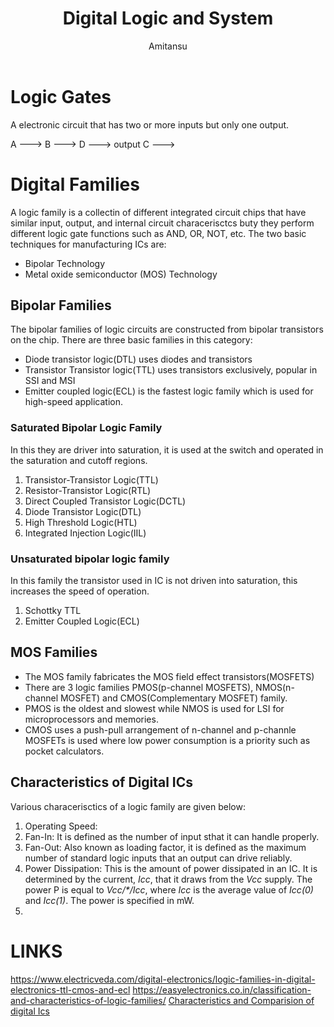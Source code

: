 #+author: Amitansu
#+title: Digital Logic and System

* Logic Gates
  A electronic circuit that has two or more inputs but only one output. 

  A -------> 
  B ------->    D   ---------> output
  C -------> 
                            

* Digital Families 
  A logic family is a collectin of different integrated circuit chips that have similar input, output, and internal circuit characerisctcs buty they perform different logic gate functions such as AND, OR, NOT, etc.
  The two basic techniques for manufacturing ICs are: 
  - Bipolar Technology
  - Metal oxide semiconductor (MOS) Technology
** Bipolar Families
   The bipolar families of logic circuits are constructed from bipolar transistors on the chip. There are three basic families in this category: 
   - Diode transistor logic(DTL) uses diodes and transistors
   - Transistor Transistor logic(TTL) uses transistors exclusively, popular in SSI and MSI
   - Emitter coupled logic(ECL) is the fastest logic family which is used for high-speed application.
*** Saturated Bipolar Logic Family 
    In this they are driver into saturation, it is used at the switch and operated in the saturation and cutoff regions.
1. Transistor-Transistor Logic(TTL)
2. Resistor-Transistor Logic(RTL)
3. Direct Coupled Transistor Logic(DCTL)
4. Diode Transistor Logic(DTL)
5. High Threshold Logic(HTL)
6. Integrated Injection Logic(IIL)
*** Unsaturated bipolar logic family
    In this family the transistor used in IC is not driven into saturation, this increases the speed of operation.
1. Schottky TTL
2. Emitter Coupled Logic(ECL)

** MOS Families 
   - The MOS family fabricates the MOS field effect transistors(MOSFETS)
   - There are 3 logic families PMOS(p-channel MOSFETS), NMOS(n-channel MOSFET) and CMOS(Complementary MOSFET) family. 
   - PMOS is the oldest and slowest while NMOS is used for LSI for microprocessors and memories. 
   - CMOS uses a push-pull arrangement of n-channel and p-channle MOSFETs is used where low power consumption is a priority such as pocket calculators.

** Characteristics of Digital ICs
   Various characerisctics of a logic family are given below: 
1. Operating Speed: 
2. Fan-In: It is defined as the number of input sthat it can handle properly. 
3. Fan-Out: Also known as loading factor, it is defined as the maximum number of standard logic inputs that an output can drive reliably. 
4. Power Dissipation: This is the amount of power dissipated in an IC. It is determined by the current, /Icc/, that it draws from the /Vcc/ supply. The power P is equal to /Vcc/*/Icc/, where /Icc/ is the average value of /Icc(0)/ and /Icc(1)/. The power is specified in mW. 
5. 

* LINKS
  https://www.electricveda.com/digital-electronics/logic-families-in-digital-electronics-ttl-cmos-and-ecl 
  https://easyelectronics.co.in/classification-and-characteristics-of-logic-families/
  [[https://electronicspani.com/characteristics-and-comparison-of-digital-ic/][Characteristics and Comparision of digital Ics]]
